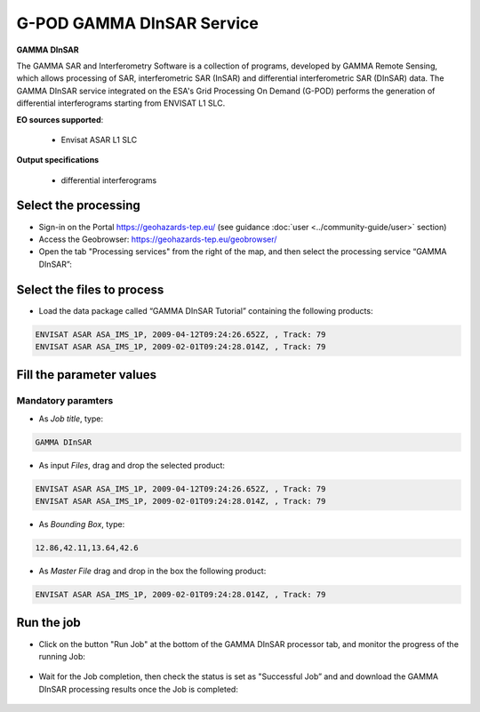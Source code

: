 G-POD GAMMA DInSAR Service
~~~~~~~~~~~~~~~~~~~~~~~~~~

.. image:: assets/tuto_gamma_dinsar_icon.png
        
**GAMMA DInSAR**

The GAMMA SAR and Interferometry Software is a collection of programs, developed by GAMMA Remote Sensing, which allows processing of SAR, interferometric SAR (InSAR) and differential interferometric SAR (DInSAR) data. The GAMMA DInSAR service integrated on the ESA's Grid Processing On Demand (G-POD) performs the generation of differential interferograms starting from ENVISAT L1 SLC.

**EO sources supported**:

    - Envisat ASAR L1 SLC

**Output specifications**

  - differential interferograms
  
Select the processing
=====================

* Sign-in on the Portal https://geohazards-tep.eu/ (see guidance :doc:`user <../community-guide/user>` section)

* Access the Geobrowser: https://geohazards-tep.eu/geobrowser/

* Open the tab "Processing services" from the right of the map, and then select the processing service “GAMMA DInSAR”:


Select the files to process
===========================

* Load the data package called “GAMMA DInSAR Tutorial” containing the following products:

.. code-block:: gamma-dinsar-parameter

  ENVISAT ASAR ASA_IMS_1P, 2009-04-12T09:24:26.652Z, , Track: 79
  ENVISAT ASAR ASA_IMS_1P, 2009-02-01T09:24:28.014Z, , Track: 79
  
.. figure:: assets/tuto_gamma_dinsar_1.png
	:figclass: align-center
        :width: 750px
        :align: center  
  
Fill the parameter values
=========================

Mandatory paramters
--------------------

* As *Job title*, type:

.. code-block:: gamma-dinsar-parameter

  GAMMA DInSAR

* As input *Files*, drag and drop the selected product:

.. code-block:: gamma-dinsar-parameter

  ENVISAT ASAR ASA_IMS_1P, 2009-04-12T09:24:26.652Z, , Track: 79
  ENVISAT ASAR ASA_IMS_1P, 2009-02-01T09:24:28.014Z, , Track: 79

.. figure:: assets/tuto_gamma_dinsar_2.png
	:figclass: align-center
        :width: 750px
        :align: center	
        
* As *Bounding Box*, type:

.. code-block:: gamma-dinsar-parameter

  12.86,42.11,13.64,42.6

* As *Master File* drag and drop in the box the following product:

.. code-block:: gamma-dinsar-parameter

  ENVISAT ASAR ASA_IMS_1P, 2009-02-01T09:24:28.014Z, , Track: 79

.. figure:: assets/tuto_gamma_dinsar_3.png
	:figclass: align-center
        :width: 750px
        :align: center	

Run the job
===========

* Click on the button "Run Job" at the bottom of the GAMMA DInSAR processor tab, and monitor the progress of the running Job:

.. figure:: assets/tuto_gamma_dinsar_4.png
	:figclass: align-center
        :width: 750px
        :align: center	
        
* Wait for the Job completion, then check the status is set as "Successful Job” and and download the GAMMA DInSAR processing results once the Job is completed:

.. figure:: assets/tuto_gamma_dinsar_5.png
	:figclass: align-center
        :width: 750px
        :align: center	
